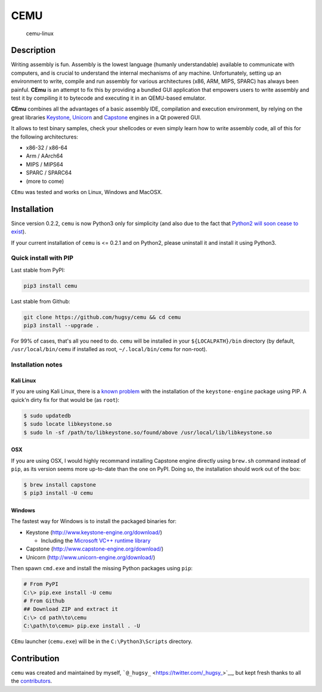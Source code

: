 CEMU
====

|MIT| |IRC| |Python-Version| |PyPi-Version|


.. figure:: https://i.imgur.com/7DI6BxR.png
   :alt: cemu-linux

   cemu-linux

Description
-----------

Writing assembly is fun. Assembly is the lowest language (humanly
understandable) available to communicate with computers, and is crucial
to understand the internal mechanisms of any machine. Unfortunately,
setting up an environment to write, compile and run assembly for various
architectures (x86, ARM, MIPS, SPARC) has always been painful. **CEmu**
is an attempt to fix this by providing a bundled GUI application that
empowers users to write assembly and test it by compiling it to bytecode
and executing it in an QEMU-based emulator.

**CEmu** combines all the advantages of a basic assembly IDE,
compilation and execution environment, by relying on the great libraries
`Keystone <https://github.com/keystone-engine/keystone>`__,
`Unicorn <https://github.com/unicorn-engine/unicorn/>`__ and
`Capstone <https://github.com/aquynh/capstone>`__ engines in a Qt
powered GUI.

It allows to test binary samples, check your shellcodes or even simply
learn how to write assembly code, all of this for the following
architectures:

-  x86-32 / x86-64
-  Arm / AArch64
-  MIPS / MIPS64
-  SPARC / SPARC64
-  (more to come)

``CEmu`` was tested and works on Linux, Windows and MacOSX.

Installation
------------

Since version 0.2.2, ``cemu`` is now Python3 only for simplicity (and
also due to the fact that `Python2 will soon cease to
exist <https://pythonclock.org/>`__).

If your current installation of ``cemu`` is <= 0.2.1 and on Python2,
please uninstall it and install it using Python3.

Quick install with PIP
~~~~~~~~~~~~~~~~~~~~~~

Last stable from PyPI:

.. code:: bash

    pip3 install cemu

Last stable from Github:

.. code:: bash

    git clone https://github.com/hugsy/cemu && cd cemu
    pip3 install --upgrade .

For 99% of cases, that's all you need to do. ``cemu`` will be installed
in your ``${LOCALPATH}/bin`` directory (by default,
``/usr/local/bin/cemu`` if installed as root, ``~/.local/bin/cemu`` for
non-root).

Installation notes
~~~~~~~~~~~~~~~~~~

Kali Linux
^^^^^^^^^^

If you are using Kali Linux, there is a `known
problem <https://github.com/keystone-engine/keystone/issues/235>`__ with
the installation of the ``keystone-engine`` package using PIP. A quick'n
dirty fix for that would be (as ``root``):

.. code:: bash

    $ sudo updatedb
    $ sudo locate libkeystone.so
    $ sudo ln -sf /path/to/libkeystone.so/found/above /usr/local/lib/libkeystone.so

OSX
^^^

If you are using OSX, I would highly recommand installing Capstone
engine directly using ``brew.sh`` command instead of ``pip``, as its
version seems more up-to-date than the one on PyPI. Doing so, the
installation should work out of the box:

.. code:: bash

    $ brew install capstone
    $ pip3 install -U cemu

Windows
^^^^^^^

The fastest way for Windows is to install the packaged binaries for:

-  Keystone (http://www.keystone-engine.org/download/)

   -  Including the `Microsoft VC++ runtime
      library <https://www.microsoft.com/en-gb/download/details.aspx?id=40784>`__

-  Capstone (http://www.capstone-engine.org/download/)
-  Unicorn (http://www.unicorn-engine.org/download/)

Then spawn ``cmd.exe`` and install the missing Python packages using
``pip``:

.. code:: bash

    # From PyPI
    C:\> pip.exe install -U cemu
    # From Github
    ## Download ZIP and extract it
    C:\> cd path\to\cemu
    C:\path\to\cemu> pip.exe install . -U

``CEmu`` launcher (``cemu.exe``) will be in the ``C:\Python3\Scripts``
directory.

Contribution
------------

``cemu`` was created and maintained by myself,
```@_hugsy_`` <https://twitter.com/_hugsy_>`__, but kept fresh thanks to
all the
`contributors <https://github.com/hugsy/cemu/graphs/contributors>`__.

.. |MIT| image:: https://img.shields.io/packagist/l/doctrine/orm.svg?maxAge=2592000?style=plastic
   :target: https://github.com/hugsy/cemu/blob/master/LICENSE
.. |IRC| image:: https://img.shields.io/badge/freenode-%23%23cemu-yellowgreen.svg
   :target: https://webchat.freenode.net/?channels=##cemu
.. |Python-Version| image:: https://img.shields.io/pypi/pyversions/cemu.svg
   :target: https://pypi.python.org/pypi/cemu
.. |PyPi-Version| image:: https://img.shields.io/pypi/v/cemu.svg
   :target: https://pypi.python.org/pypi/cemu
